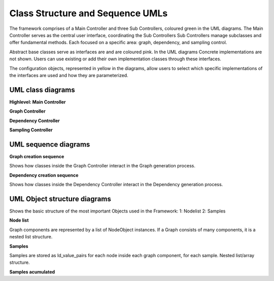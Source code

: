 
Class Structure and Sequence UMLs
=======================================


The framework comprises of a Main Controller and three Sub Controllers, coloured green in the UML diagrams.
The Main Controller serves as the central user interface, coordinating the Sub Controllers
Sub Controllers manage subclasses and offer fundamental methods. Each focused on a specific area: graph, dependency, and sampling control. 

Abstract base classes serve as interfaces are and are coloured pink.
In the UML diagrams Concrete implementations are not shown. 
Users can use existing or add their own implementation classes through these interfaces.

The configuration objects, represented in yellow in the diagrams, allow users to select which specific implementations of the interfaces are used and how they are parameterized.


.. image:: diagrams/UMLbasic.jpg
   :alt: Basic example UML class diargam
   :align: center
   :width: 400px



UML class diagrams
-------------------
**Highlevel: Main Controller** 

.. image:: diagrams/UML_Highlvl_short_v2.jpg
   :alt: UML class diagram
   :align: center
   :width: 600px

**Graph Controller** 

.. image:: diagrams/UML_Graph_controller_v2_thesis.jpg
   :alt: UML class diagram
   :align: center
   :width: 600px

**Dependency Controller**

.. image:: diagrams/UML_Dependency_controller_short.jpg
   :alt: UML class diagram
   :align: center
   :width: 600px

**Sampling Controller**

.. image:: diagrams/UML_sampler.jpg
   :alt: UML class diagram
   :align: center
   :width: 600px


UML sequence diagrams
---------------------

**Graph creation sequence**

Shows how classes inside the Graph Controller interact in the Graph generation process.

.. image:: diagrams/sequenz_graph_controller.jpg
   :alt: UML sequence diagram
   :align: center
   :width: 700px

**Dependency creation sequence**

Shows how classes inside the Dependency Controller interact in the Dependency generation process.

.. image:: diagrams/Dependencymaker_sequenz.jpg
   :alt: UML sequence diagram
   :align: center
   :width: 700px


UML Object structure diagrams
-----------------------------

Shows the basic structure of the most important Objects used in the Framework:
1: Nodelist
2: Samples

**Node list**

Graph components are represented by a list of NodeObject instances. If a Graph consists of many components, it is a nested list structure.

.. image:: diagrams/Nodelists.jpg
   :alt: UML sequence diagram
   :align: center
   :width: 300px

**Samples**

Samples are stored as Id_value_pairs for each node inside each graph component, for each sample. Nested list/array structure.

.. image:: diagrams/Id_value_pairs.jpg
   :alt: UML sequence diagram
   :align: center
   :width: 300px

**Samples acumulated**
